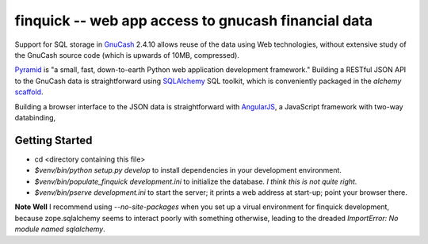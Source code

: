 finquick -- web app access to gnucash financial data
====================================================

Support for SQL storage in GnuCash__ 2.4.10 allows reuse of the data
using Web technologies, without extensive study of the GnuCash source
code (which is upwards of 10MB, compressed).

__ http://gnucash.org/

Pyramid__ is "a small, fast, down-to-earth Python web application
development framework." Building a RESTful JSON API to the GnuCash
data is straightforward using SQLAlchemy__ SQL toolkit, which is
conveniently packaged in the `alchemy` scaffold__.

__ http://docs.pylonsproject.org/projects/pyramid/en/1.3-branch/
__ http://docs.sqlalchemy.org/
__ http://docs.pylonsproject.org/projects/pyramid/en/1.3-branch/narr/project.html#scaffolds-included-with-pyramid

Building a browser interface to the JSON data is straightforward
with AngularJS__, a JavaScript framework with two-way databinding,

__ http://docs.angularjs.org/


Getting Started
---------------

- cd <directory containing this file>

- `$venv/bin/python setup.py develop` to install dependencies
  in your development environment.

- `$venv/bin/populate_finquick development.ini` to initialize
  the database. *I think this is not quite right.*

- `$venv/bin/pserve development.ini` to start the server;
  it prints a web address at start-up; point your browser there.

**Note Well** I recommend using `--no-site-packages` when you
set up a virual environment for finquick development, because
zope.sqlalchemy seems to interact poorly with something otherwise,
leading to the dreaded `ImportError: No module named sqlalchemy`.

